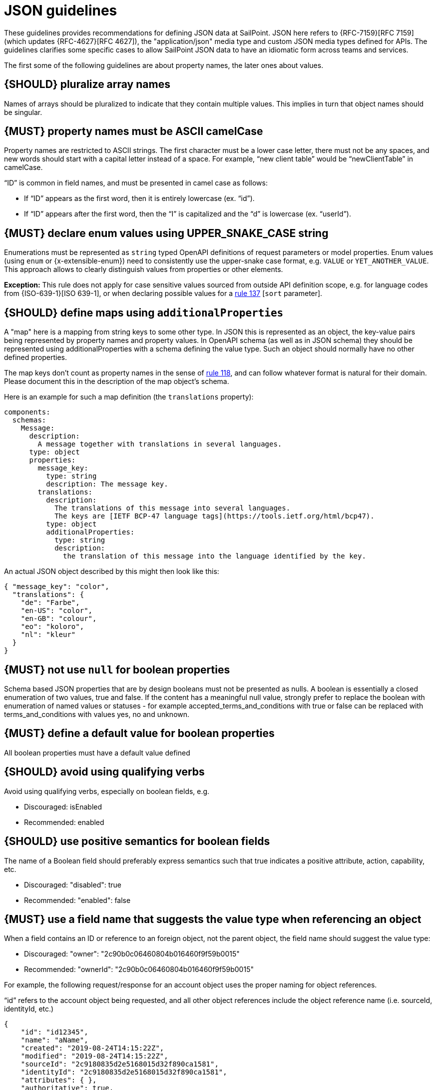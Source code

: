 [[json-guidelines]]
= JSON guidelines

These guidelines provides recommendations for defining JSON data at SailPoint.
JSON here refers to {RFC-7159}[RFC 7159] (which updates {RFC-4627}[RFC 4627]),
the "application/json" media type and custom JSON media types defined for APIs.
The guidelines clarifies some specific cases to allow SailPoint JSON data to have
an idiomatic form across teams and services.

The first some of the following guidelines are about property names, the later
ones about values.


[#120]
== {SHOULD} pluralize array names

Names of arrays should be pluralized to indicate that they contain multiple values.
This implies in turn that object names should be singular.


[#118]
== {MUST} property names must be ASCII camelCase

Property names are restricted to ASCII strings.  The first character must be a lower case letter, there must not be any spaces, and new words should start with a capital letter instead of a space.  For example, “new client table” would be “newClientTable” in camelCase.

“ID” is common in field names, and must be presented in camel case as follows:

* If “ID” appears as the first word, then it is entirely lowercase (ex. “id”).
* If “ID” appears after the first word, then the “I” is capitalized and the “d” is lowercase (ex. “userId”).


[#240]
== {MUST} declare enum values using UPPER_SNAKE_CASE string 

Enumerations must be represented as `string` typed OpenAPI definitions of 
request parameters or model properties.
Enum values (using `enum` or {x-extensible-enum}) need to consistently use 
the upper-snake case format, e.g. `VALUE` or `YET_ANOTHER_VALUE`. 
This approach allows to clearly distinguish values from properties or other elements.

**Exception:** This rule does not apply for case sensitive values sourced from outside 
API definition scope, e.g. for language codes from {ISO-639-1}[ISO 639-1], or when 
declaring possible values for a <<137,rule 137>> [`sort` parameter].

[#216]
== {SHOULD} define maps using `additionalProperties`

A "map" here is a mapping from string keys to some other type. In JSON this is
represented as an object, the key-value pairs being represented by property
names and property values. In OpenAPI schema (as well as in JSON schema) they
should be represented using additionalProperties with a schema defining the
value type. Such an object should normally have no other defined properties.

The map keys don't count as property names in the sense of <<118,rule 118>>,
and can follow whatever format is natural for their domain. Please document
this in the description of the map object's schema.

Here is an example for such a map definition (the `translations` property):

```yaml
components:
  schemas:
    Message:
      description:
        A message together with translations in several languages.
      type: object
      properties:
        message_key:
          type: string
          description: The message key.
        translations:
          description:
            The translations of this message into several languages.
            The keys are [IETF BCP-47 language tags](https://tools.ietf.org/html/bcp47).
          type: object
          additionalProperties:
            type: string
            description:
              the translation of this message into the language identified by the key.
```

An actual JSON object described by this might then look like this:
```json
{ "message_key": "color",
  "translations": {
    "de": "Farbe",
    "en-US": "color",
    "en-GB": "colour",
    "eo": "koloro",
    "nl": "kleur"
  }
}
```


[#122]
== {MUST} not use `null` for boolean properties

Schema based JSON properties that are by design booleans must not be
presented as nulls. A boolean is essentially a closed enumeration of two
values, true and false. If the content has a meaningful null value,
strongly prefer to replace the boolean with enumeration of named values
or statuses - for example accepted_terms_and_conditions with true or
false can be replaced with terms_and_conditions with values yes, no and
unknown.


[#310]
== {MUST} define a default value for boolean properties

All boolean properties must have a default value defined


[#311]
== {SHOULD} avoid using qualifying verbs

Avoid using qualifying verbs, especially on boolean fields, e.g. 

* Discouraged: isEnabled
* Recommended: enabled


[#312]
== {SHOULD} use positive semantics for boolean fields

The name of a Boolean field should preferably express semantics such that true indicates a positive attribute, action, capability, etc. 

* Discouraged: "disabled": true
* Recommended: "enabled": false


[#313]
== {MUST} use a field name that suggests the value type when referencing an object

When a field contains an ID or reference to an foreign object, not the parent object, the field name should suggest the value type: 

* Discouraged: "owner": "2c90b0c06460804b016460f9f59b0015"
* Recommended: "ownerId": "2c90b0c06460804b016460f9f59b0015"

For example, the following request/response for an account object uses the proper naming for object references. 

“id” refers to the account object being requested, and all other object references include the object reference name (i.e. sourceId, identityId, etc.)

[source,json]
----
{
    "id": "id12345",
    "name": "aName",
    "created": "2019-08-24T14:15:22Z",
    "modified": "2019-08-24T14:15:22Z",
    "sourceId": "2c9180835d2e5168015d32f890ca1581",
    "identityId": "2c9180835d2e5168015d32f890ca1581",
    "attributes": { },
    "authoritative": true,
    "description": "string",
    "disabled": true,
    "locked": true,
    "nativeIdentity": "string",
    "systemAccount": true,
    "uncorrelated": true,
    "uuid": "string",
    "manuallyCorrelated": true,
    "hasEntitlements": true
}
----

[#314]
== {SHOULD} name references to foreign objects as <objectName>Ref

* Discouraged: "launcher": "frank.dogs"
* Recommended: "launcherRef": {"resource": "identities", "type": "ALIAS", "value": "frank.dogs"}

Example
[source,json]
----
{
    "id": "2c9180857182305e0171993735622948",
    "name": "Alison Ferguso",
    "alias": "alison.ferguso",
    "email": "alison.ferguso@acme-solar.com",
    "status": "Active",
    "managerRef": {
        "type": "IDENTITY",
        "id": "2c9180a46faadee4016fb4e018c20639",
        "name": "Thomas Edison"
    },
    "attributes":[]
}
----


[#315]
== {SHOULD} avoid using nested objects

In general, we discourage nesting DTOs inside others. This has typically led to bloated DTOs and made it complicated to 
enforce authorization requirements and other business rules around those nested objects. It is preferable instead for the 
DTO to have a field containing an id or reference that allows the nested object to be separately fetched.

It is recognized, of course, that particular use cases may require nesting objects inside each other. For example, if a 
UI module needs to display data from a set of 100 IdentityRequests and their child IdentityRequestItems, it makes no 
sense to require the UI to make one API call to get the list of IdentityRequests and then 100 additional calls to get the 
IdentityRequestItems for each.

It is preferable in these cases to use a summary DTO for the nested objects that contains the minimum amount of detail 
required to support the known or plausible use case(s). For example, if the only reason I need to include the owner of 
an object is so the caller can display their first and last name, then it is better to do something like the following:

[source,json]
----
{
    ...
    "owner": {
        "type": "IDENTITY",
        "id": "2c90b0c06460804b016460f9f59b001",
        "firstName": "Frank",
        "lastName": "Dogs"
    }
}
----

One particular valid use of nested objects occurs when a DTO abstracts over a set of types that may have significantly 
different attributes. In this case the non-general fields of the DTO should be pushed down to a nested object, with a 
type field on the main object being used as a discriminator. For example, if a DTO could represent either an Access Profile 
or a Role, the former case could be implemented as follows:

[source,json]
----
{
     ...
     "type": "ACCESS_PROFILE",
     ...
     "accessProfileInfo": {
          "appRefs": ["app1", "app2"]
     },
     "roleInfo": null
}
----

[#316]
== {MUST} define a default for optional values

All properties must define a default value for optional properties.  This must documented in the specification so clients 
know what value will be used should they ignore a property.


[#317]
== {MUST} define the “required” attribute for request/response objects and parameters

All request/response schemas MUST define the “required” attribute for each property and parameter per the OpenAPI specification.

For request/response objects, see https://swagger.io/docs/specification/data-models/data-types/#required. If all properties within an object are optional, then the "required" attribute may be omitted.

For path and query parameters, see https://swagger.io/docs/specification/describing-parameters/

Generally, query parameters should be optional, but there are cases where a query parameter is required.  In these cases, 
make sure to set the “required” attribute for the query parameters to true.


[#123]
== {MUST} use same semantics for `null` and absent properties

TBD


[#318]
== {MUST} use the “nullable” attribute for properties that can be null

If a property or parameter can return `null`, then it must have the `nullable: true` OpenAPI property.


[#124]
== {MUST} not use `null` for empty arrays

Empty array values can unambiguously be represented as the empty list, `[]`.


[#126]
== {SHOULD} define dates properties compliant with RFC 3339

Use the date and time formats defined by {RFC-3339}#section-5.6[RFC 3339]:

* for "date" use strings matching
`date-fullyear "-" date-month "-" date-mday`, for example: `2015-05-28`
* for "date-time" use strings matching `full-date "T" full-time`, for
example `2015-05-28T14:07:17Z`

Note that the
https://github.com/OAI/OpenAPI-Specification/blob/master/versions/2.0.md#data-types[OpenAPI format] 
"date-time" corresponds to "date-time" in the RFC) and `2015-05-28`
for a date (note that the OpenAPI format "date" corresponds to "full-date" in
the RFC). Both are specific profiles, a subset of the international standard
{ISO-8601}[ISO 8601].

A zone offset may be used (both, in request and responses) -- this is simply
defined by the standards. However, we encourage restricting dates to UTC and
without offsets. For example `2015-05-28T14:07:17Z` rather than
`2015-05-28T14:07:17+00:00`. From experience we have learned that zone offsets
are not easy to understand and often not correctly handled. Note also that
zone offsets are different from local times that might be including daylight
saving time. Localization of dates should be done by the services that provide
user interfaces, if required.

When it comes to storage, all dates should be consistently stored in UTC
without a zone offset. Localization should be done locally by the services that
provide user interfaces, if required.

Sometimes it can seem data is naturally represented using numerical timestamps,
but this can introduce interpretation issues with precision, e.g. whether to
represent a timestamp as 1460062925, 1460062925000 or 1460062925.000. Date
strings, though more verbose and requiring more effort to parse, avoid this
ambiguity.


[#127]
== {SHOULD} define time durations and intervals properties conform to ISO 8601

Schema based JSON properties that are by design durations and intervals could
be strings formatted as recommended by {ISO-8601}[ISO 8601]
({RFC-3339}#appendix-A[Appendix A of RFC 3339 contains a grammar] for durations).
